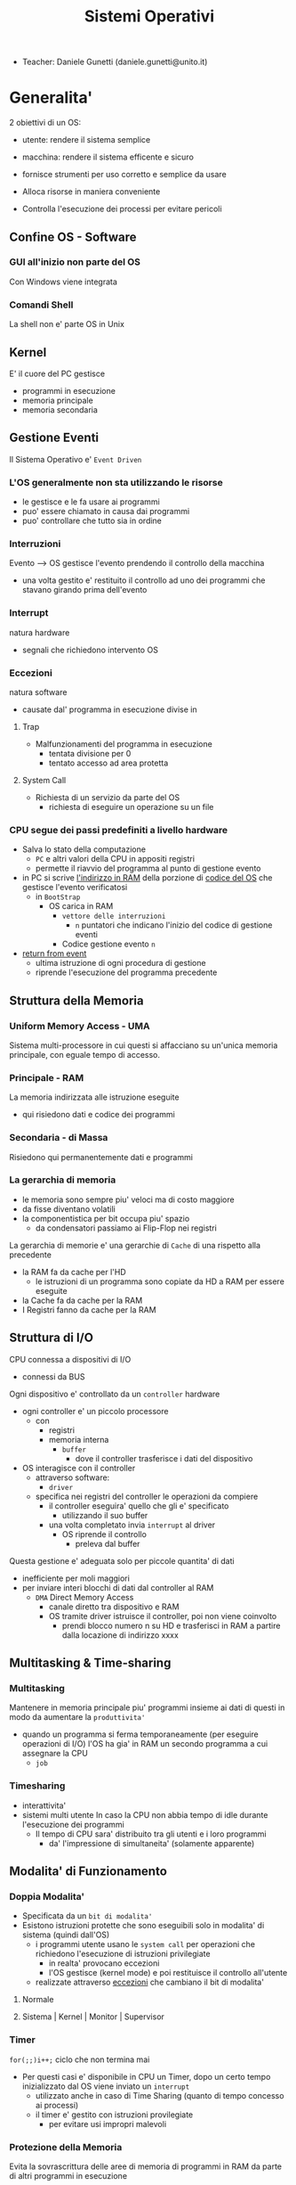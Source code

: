 :PROPERTIES:
:ID:       5c91241d-3da3-47e6-b27a-9afe7e0b4ff0
:ROAM_ALIASES: SO
:END:
#+TITLE: Sistemi Operativi
#+STARTUP: latexpreview
#+filetags: university
- Teacher:  Daniele Gunetti (daniele.gunetti@unito.it)

* Generalita'
2 obiettivi di un OS:
- utente: rendere il sistema semplice
- macchina: rendere il sistema efficente e sicuro

- fornisce strumenti per uso corretto e semplice da usare
- Alloca risorse in maniera conveniente
- Controlla l'esecuzione dei processi per evitare pericoli

** Confine OS - Software

*** GUI all'inizio non parte del OS
Con Windows viene integrata

*** Comandi Shell
La shell non e' parte OS in Unix

** Kernel
E' il cuore del PC
gestisce
- programmi in esecuzione
- memoria principale
- memoria secondaria

** Gestione Eventi
Il Sistema Operativo e' =Event Driven=
*** L'OS generalmente non sta utilizzando le risorse
- le gestisce e le fa usare ai programmi
- puo' essere chiamato in causa dai programmi
- puo' controllare che tutto sia in ordine
*** Interruzioni
Evento --> OS gestisce l'evento prendendo il controllo della macchina
- una volta gestito e' restituito il controllo ad uno dei programmi che stavano girando prima dell'evento
*** Interrupt
natura hardware
- segnali che richiedono intervento OS
*** Eccezioni
natura software
- causate dal' programma in esecuzione
  divise in
**** Trap
- Malfunzionamenti del programma in esecuzione
  - tentata divisione per 0
  - tentato accesso ad area protetta
**** System Call
- Richiesta di un servizio da parte del OS
  + richiesta di eseguire un operazione su un file
*** CPU segue dei passi predefiniti a livello hardware
- Salva lo stato della computazione
  + =PC= e altri valori della CPU in appositi registri
  + permette il riavvio del programma al punto di gestione evento
- in PC si scrive _l'indirizzo in RAM_ della porzione di _codice del OS_ che gestisce l'evento verificatosi
  + in =BootStrap=
    - OS carica in RAM
      + =vettore delle interruzioni=
        - ~n~ puntatori che indicano l'inizio del codice di gestione eventi

      + Codice gestione evento ~n~
- _return from event_
  + ultima istruzione di ogni procedura di gestione
  + riprende l'esecuzione del programma precedente
** Struttura della Memoria
*** Uniform Memory Access - UMA
Sistema multi-processore in cui questi si affacciano su un'unica memoria principale, con eguale tempo di accesso.
*** Principale - RAM
La memoria indirizzata alle istruzione eseguite
- qui risiedono dati e codice dei programmi
*** Secondaria - di Massa
Risiedono qui permanentemente dati e programmi
*** La gerarchia di memoria
- le memoria sono sempre piu' veloci ma di costo maggiore
- da fisse diventano volatili
- la componentistica per bit occupa piu' spazio
  + da condensatori passiamo ai Flip-Flop nei registri

La gerarchia di memorie e' una gerarchie di =Cache= di una rispetto alla precedente
- la RAM fa da cache per l'HD
  + le istruzioni di un programma sono copiate da HD a RAM per essere eseguite
- la Cache fa da cache per la RAM
- I Registri fanno da cache per la RAM
** Struttura di I/O
CPU connessa a dispositivi di I/O
- connessi da BUS
Ogni dispositivo e' controllato da un =controller= hardware
- ogni controller e' un piccolo processore
  + con
    - registri
    - memoria interna
      + =buffer=
        - dove il controller trasferisce i dati del dispositivo
- OS interagisce con il controller
  + attraverso software:
    - =driver=
  + specifica nei registri del controller le operazioni da compiere
    - il controller eseguira' quello che gli e' specificato
      - utilizzando il suo buffer
    - una volta completato invia ~interrupt~ al driver
      + OS riprende il controllo
        - preleva dal buffer

Questa gestione e' adeguata solo per piccole quantita' di dati
- inefficiente per moli maggiori
- per inviare interi blocchi di dati dal controller al RAM
  + =DMA= Direct Memory Access
    - canale diretto tra dispositivo e RAM
    - OS tramite driver istruisce il controller, poi non viene coinvolto
      + prendi blocco numero n su HD e trasferisci in RAM a partire dalla locazione di indirizzo xxxx
** Multitasking & Time-sharing
*** Multitasking
Mantenere in memoria principale piu' programmi insieme ai dati di questi in modo da aumentare la ~produttivita'~
- quando un programma si ferma temporaneamente (per eseguire operazioni di I/O) l'OS ha gia' in RAM un secondo programma a cui assegnare la CPU
  + =job=

*** Timesharing
- interattivita'
- sistemi multi utente
  In caso la CPU non abbia tempo di idle durante l'esecuzione dei programmi
  - Il tempo di CPU sara' distribuito tra gli utenti e i loro programmi
    - da' l'impressione di simultaneita' (solamente apparente)
** Modalita' di Funzionamento
*** Doppia Modalita'
- Specificata da un =bit di modalita'=
- Esistono istruzioni protette che sono eseguibili solo in modalita' di sistema (quindi dall'OS)
  - i programmi utente usano le =system call= per operazioni che richiedono l'esecuzione di istruzioni privilegiate
    - in realta' provocano eccezioni
    - l'OS gestisce (kernel mode) e poi restituisce il controllo all'utente
  - realizzate attraverso _eccezioni_ che cambiano il bit di modalita'

**** Normale
**** Sistema | Kernel | Monitor | Supervisor
*** Timer
~for(;;)i++;~  ciclo che non termina mai
- Per questi casi e' disponibile in CPU un Timer, dopo un certo tempo inizializzato dal OS viene inviato un =interrupt=
  - utilizzato anche in caso di Time Sharing (quanto di tempo concesso ai processi)
  - il timer e' gestito con istruzioni provilegiate
    - per evitare usi impropri malevoli
*** Protezione della Memoria
Evita la sovrascrittura delle aree di memoria di programmi in RAM da parte di altri programmi in esecuzione
- Soprattutto le aree dedicate all'OS
- Due registri in CPU
  - base
  - limite
    Ogni indirizzo generato dal programma in esecuzione viene confrontato con i valori contenuti nei registri
    - se non contenuto viene generata una =Trap=

** Strutture dei Sistemi Operativi
Livelli di complessita' e di accesso
- alcuni sono invisibili agli utenti
*** interfaccia col sistema operativo
non fa parte del kernel, ma e' fornito insieme all'OS
- interpreti di comandi | shell Unix
  - comandi == eseguibili
- GUI - interfaccia grafica
  - prima diffusione commerciale - ~1984~ Macintosh

*** programmi/servizi di sistema
non fanno parte del kernel, ma forniti insieme all'OS
rendono piu' semplice l'uso del sistema
- editor
- compilatori
- assemblatori
- debugger
- interpreti
- IDE
- browser
- gestori di email

*** chiamate di sistema
processo == programma in "esecuzione"
- un processo deve compiere una operazione privilegiata
  + System Call
- le system call sono la vera interfaccia tra processi e OS
  + procedure inserite in programmi scritti in linguaggi di alto livello
  + sembrano normali subroutine ma l'esecuzione e' portata avanti direttamente dal'OS
- esempi:
  + open() ~restituisce file descriptor~
  + write()
  + close()
  + fork()
- API
  + Application Programming Interface
  + strato intermedio tra applicazioni e system call
    - semplificano l'uso e la portabilita'
  + Api Windows / Api POSIX
  + esempi:
    - fopen() ~restituisce file pointer~
    - fprintf()
    - fclose()

*** gestione dei processi/memoria primaria/memoria secondaria
- =Processi concorrenti=
  + Competono per
    1. CPU
    2. spazio in memoria
    3. dispositivi INPUT/OUTPUT
- Gestione dei processi
  - Creazione | fork()
  - Sospensione e Riavvio
  - Sincronizzazione
  - Comunicazione
- Gestione Memoria Primaria
  - un programma in esecuzione e' caricato in memoria primaria (vedi Memoria Virtuale)
  - Time-Sharing
    - tenere traccia delle aree di RAM utilizzate e da che processo
    - distribuzione della RAM tra i processi
    - gestione dinamica della RAM
- Gestione Memoria Secondaria | File System
  - informazioni del sistema contenute in un =file=
  - file organizzati in una struttura gerarchica
    - =File System=
  - strumenti del OS
    - creazione
    - cancellazione
    - gestione file e directory
    - memorizzazione efficiente

*** protezione e sicurezza
Ogni processo deve essere protetto dalle attivita' improprie degli altri processi
- non deve essere possibile impadronirsi di una risorsa in modo esclusivo
- non devono essere accessibili aree di memoria assegnate ad altri processi

Nessun utente puo' accedere a file di altri utenti

=Macchine Virtuali=
- ogni utente usa la VM indipendentemente dell'hardware
- l'utente ha l'illusione di avere una CPU, un File System
  - nella realta' le risorse sono condivise

** Problemi

1) tener traccia di tutti i programmi attivi nel sistema
   - stanno usando la CPU
   - richiedono l'uso della CPU
     - =processi= =thread=
2) CPU libera: a quale programma in RAM assegnare la CPU
3) interazione tra programmi senza danneggiarsi
   * evitare stallo =deadlock=
   * problemi di =sincronizzazione=
4) gestione della RAM
   * traccia delle aree di memoria occupate e da che programma
     * =memoria centrale=
     * =memoria virtuale=
5) gestione del File System
   * memoria di massa
     - gestire in modo efficiente e
   * fornire un'interfaccia
   * implementare il file system

** NB
- Single/Multi-Core
  + '90 CPU == singolo
    - un unico programma poteva utilizzare piu' CPU
    - sistema multiprocessore
      + tutti i processori condividono un'unica memoria principale
      + UMA
  + 2000
    - l'aumento delle prestazioni rallenta sensibilmente
    - processori costituiti da 2 processori affiancati sullo stesso _Die_
      + 2 Core
      + Processore Dual-Core
    - piccoli sistemi UMA
      + tutti i core possono indirizzare la stessa memoria principale
      + si condivide anche un livello di cache (L3) solitamente
- Non esiste una grande differenza tra OS per single-core o multi-core
  + in questo corso si presume che esiste un'unica unita' di calcolo
- OS di Rete e OS distribuiti

* Gestione Processi
Componente del OS: =CPU Scheduler=
- Sceglie processi in coda di ready
- si attiva ogni 50/100 secondi
  - crea ~overhead~

** Processi
Unita' di lavoro del OS
- il primo ruolo del OS e' amministrare i processi
  - creazione
  - cancellazione
  - scheduling dei processi
  - sincronizzazione e comunicazione

    Un processo non e' solamente un programma in esecuzione
    - Struttura in Memoria =immagine del processo=
      - Codice
      - dati
      - stack
      - heap
    Un programma puo' definire piu' processi
    - un programma puo' contenere codice per generare piu' processi
    - piu' processi possono condividere lo stesso codice
    Fondamentalmente:
    - processo: entita' =attiva=
    - programma: entita' =statica=
    Un processo nasce sempre a partire da un'altro processo attraverso una opportuna =System Call=
    - tranne il primo: all'accensione #systemd#


*** =Stati= di un processo
L'OS sposta il processo tra vari stati attraverso cui esso evolve
- ~New~
  - Va assegnato ~Process Control Block~ e ~spazio in memoria~ necessario per il codice e i dati
  - questo e' gestito con interrupt, l'OS deve controllare subito perche' non conosce la natura dell'interrupt e non puo' lasciare finire un processo in Running
- ~Ready~ (to run)
  - Scheduler Dispatch - componente del OS che sceglie e lancia il processo
  - Ci sono livelli di priorita' per i processi
    - un processo a bassa priorita' potrebbe rimanere in attesa del suo turno per sempre
- ~Running~
  - L'OS gira nel tempo tra un processo e l'altro, altrimenti sta in attesa (sleeps)
  - Se piu' processi: dopo un determinato tempo l'OS prende il controllo inviando un =interrupt=
    - il tempo di esecuzione puo' essere interrotto da interrupt ma verra' poi restituito subito dopo al processo in questione
- ~Waiting~
  - Il processo puo' aver richiesto una operazione di I/O (con una System Call)
    - queste operazioni sono sotto il controllo del OS, quindi sara' questo a interrompere il Waiting una volta completate
- ~Terminated~
  - Il processo termina
  - L'OS riprende il controllo per ripulire la memoria dall'area occupata dal processo ora terminato
**** =diagramma= di transizione degli stati di un processo
- Rimuovere l'arco interrupt
  - da' il diagramma di un OS multitasking ma non time-sharing

*** Process Control Block - =PCB=
- Process ID
- Stato
- Contenuto dei registri della CPU una volta sospeso il processo
- Indirizzi RAM aree dati e codice
- File in uso
- Informazioni Scheduling

E' il PCB del processo che viene inserito in coda di ready dopo che l'OS ha recuperato il codice e caricato in RAM

#+NAME: Crezione di un processo in Unix
#+BEGIN_SRC C
int main(){ //NB: ad un programma possono corrispondere piu' di un processo
    pid_t pid, childpid;
    pid = fork(); //genera un nuovo processo copiando codice e dati del padre,
                  //nel PID indica gli indirizzi che lo riguardano
                  //nella cella di memoria del PID padre scrive il PID del figlio
                  //nella cella di memoria del PID figlio scrive 0
    printf("questa la stampano padre e figlio"); //sia padre che figlio riprendono dopo il fork
    if(pid == 0){
        printf("processo figlio");
        execlp("/bin/ls", "ls", NULL); //specifica il codice da eseguire, NB non ritorna
    }
    else{ //eseguito dal padre in quanto in pid contiene un numero maggiore di 0
        printf("sono il padre, aspetto il figlio");
        childpid = wait(NULL); //Waiting Queue, i due processi si sincronizzano
                               //a processo figlio terminato viene scritto il PID figlio
                               //a questo punto il padre viene reintrodotto nella Ready Queue
        printf("il processo figlio e' terminato");
        exit(0);
    }
} //System Call: fork(), execlp(), wait(), exit()
#+END_SRC
Il codice e' copiato solo concettualmente, le aree dati sono realmente duplicate
- System Calls utili
  - getpid()
    - restituisce il process Id del processo chiamante
  - getppid()
    - restituisce il process Id del parent del processo chiamante

*** Operazioni su processi
**** Creazione
- ogni OS possiede almeno una ~System Call~ di creazione
  - tutti i processi nascono da altri processi ~con l'eccezione~ di quello all'accensione del Sistema
- nel sistema si forma un =albero di processi=
  - Il Creatore e' detto Padre - =parent=
  - Il Creato e' detto Figlio  - =child=

    Nel Creare un albero l'OS riferisce i processi con un ~PID~ (Process ID) ovvero un identificatore
    - Comando:
      - ps - process status

#+SOURCE-START
***** Scelte ingenieristiche
Moderni OS implementato tutte queste combinazioni nelle loro System Call
****** Avvio
******* Processo padre continua concorrentemente al figlio - ready queue
******* Processo padre di ferma attendendo l'esecuzione del figlio - waiting queue
****** Esecuzione
******* Fornire al figlio copia del codice padre
******* Nuovo programma al figlio
**** Uccisione
- kill / TerminateProcess(Win)
  - secondo PID
  - puo' avvenire se =TRAP=
  - se il processo utilizza troppe risorse
  - se il processo padre muore (non in Windows o Unix)

*** Comunicazione tra processi

**** indipendenti
Non si influenzano l'uno con l'altro

**** cooperanti
si influenzano l'un l'altro
- si scambiano informazioni
- portano avanti una elaborazione suddivisa tra i processi
Per permettere cio' l'OS deve mettere a disposizione meccanismi appositi

***** Inter-Process Communication =IPC=
L'OS mette a disposizione System Call volte all'implementazione di:
- memoria condivisa
  - sovrascritto il divieto della memoria dell'altro processo
  - Scelte  implementative
    - dimensione variabile?
    - che processi hanno diritto di uso?
    - un processo

- scambio di messaggi
  - coda di messaggi
    - gestita dal OS
      - Scelte implementative
        - coda usata da piu' di due processi?
        - limite alla dimensione della coda?
        - ricevente se non ci sono messaggi? sospensione?
        - trasmittente se la coda e' piena?  sospensione?
    Esempi di System Call
    - msgget()
    - send(message, line, PID)
    - receive(message, line, PID)

****** Pipe

****** Client-server

******* Socket

******* Remote Procedure Call =RPC=

****** Produttore - Consumatore
processo =produttore=, produce informazioni utilizzate da un processo =consumatore=
- informazioni poste in un =buffer=

  =produttore=  - Compilatore  ~ produce codice oggetto
  =consumatore= - Assemblatore ~ consuma codice oggetto

#+BEGIN_SRC C
#define SIZE 10
typedef struct {...} item;
item buffer [SIZE];
int in = 0, out = 0;
#+END_SRC
in: prossimo item libero
out: primo item pieno
buffer vuoto: in=out
buffer pieno: in+1 mod SIZE = out --il buffer e' utilizzato in modo circolare
NB: Il buffer pieno usera' ~SIZE-1 posizioni~
#+NAME: Consumatore
#+BEGIN_SRC C
item nextp;
repeat
while (in == out) // empty buffer
    do no_op;
nextp = buffer[out];
out = out+1 mod SIZE;
<consuma l'item in nextp>
until false;
#+END_SRC

#+NAME: Produttore
#+BEGIN_SRC C
item nextp;
repeat
<produci nuovo item in nextp>
while(in+1 mod SIZE == out) // full buffer
    do no_op;
buffer[in] = nextp;
in = in+1 mod SIZE;
until false;
#+END_SRC

** Thread
_syscall_: UNIX: clone(); Windows: CreateThread()

Se due processi (con spazi di indirizzamendo separati) devono lavorare sugli stessi dati sará necessario:
- area di memoria condivisa
- utilizzo di messaggi per lo scambio dei dati
- dati in un file acceduto a turno
  + comunque passaggio attraverso memoria secondaria piú lenta

Inoltre al context switch é introdotto un overhead
- disattivazione aree codice e dati dell'uscente
- attivazione aree codice e dati dell'entrante
Cache CPU
- contengono dati dell'uscente
- entrante genererá subito molti miss di cache

Per questo nascono i thread
- =peer thread=
  + "processi" che condividono lo spazio di indirizzamento
    - codice e dati
Un processo semplice =HWP= é contraddistindo da un unico thread di computazione

*** Peer Thread
Un processo Multi-Thread o Multi-Threaded é composto da piú thread di computazione detti =peer thread=
- un processo di questo tipo é anche detto =task=
- ad ogni =peer thread=
  + corrisponde un suo thread computazionale
    - registri CPU
    - stack privato
    - Program Counter
  + informazioni condivise, _spazio di indirizzamento_
    + codice
    + dati
      - unica copia delle strutture dati del codice
    + file

*** Context Switch
Avviene normalmente in modo che ciascun thread possa eseguire
- vengono cambiate solo
  + PC
  + Registri CPU
  + Stack
- Molto piú veloce
  + non vanno attivate diverse Page-Table
  + miss cache minori
    - i dati utilizzati dai peer thread é probabile siano gli stessi

*** Scheduling Thread

**** livello User

**** livello Kernel
OS mantiene strutture dati per gestire sia i normali processi che tutti i peer thread  di un task
Quando un thread si blocca volontariamente o meno, il OS assegna la CPU:
- a un altro peer-thread dello stesso task
- a uno dei peer-thread di un altro task
- ad un altro processo

*** Vantaggi
- efficienza (Solaris)
  + un LWP richiede 30 volte meno tempo per essere creato rispetto un HWP
  + context switch 5 volte piú veloce
- condivisione di dati e risorse
- architettura multi-core
  + ancora emeglio architetture multi-threaded

*** Architetture Multi-Core
Molto adatte a gestire multiplici thread
- con due core
  + core1 puó gestire solo peer-thread di un task
  + core2 puó gestire solo peer-thread di un altro task
I context switch saranno solamente tra peer-thread con massima efficienza
I core sono sempre in costante tentativo di bilanciamento in un sistema reale
- dipendentemente da
  + numero di core
  + numero di task
    - numero di peer-thread
  + numero di processi

**** CPU/CORE Multithreaded
Attraverso una pipe-line é possibile eseguire fino a 4 o 5 istruzione del programma in esecuzione =multiple issue=
- Pipeline
  + IF
  + ID
  + EX
  + MEM
  + WB
- Architettura Superscalare
  + ogni core deve essere dotati di piú ALU e Unitá Floating Point

Questo non é sempre possibile
- le istruzioni devono essere indipendenti tra di loro
  + non devono avere bisogno del risultato di un'istruzione precedente
Invece le istruzioni di due peer-thread distinti saranno probabilmente indipendenti
- esecuzione in parallelo di istruzioni appartenenti a thread diversi
  + =Simultaneous Multi-Threading=
    - aumento di produttivitá della CPU

** Scheduling
Presupponendo un sistema Single-core
L'OS fa credere ai processi di avere tutta la CPU per loro
- Process Switch/Context Switch
  - L'=unico= PC viene aggiornato con i valori relativi al processo Running

    NB: Diagramma di Gantt

*** Context Switch
Passaggio da un processo in esecuzione all'altro
=Commutazione= della CPU tra i processi
- OS prende il controllo CPU ~ questo e' tecnicamente pure un Context Switch
- Salva lo stato della computazione del processo uscente in [[PCB]]
- Scrive in PC e nei registri CPU i valori PCB del processo entrante

  Questa operazione richiede tempo: ~overhead~ di sistema (sovraccarico)

*** Code di Scheduling
OS gestisce varie code di processi
- una lista di =PCB=
  - mantenuta in una delle aree di memoria riservate al OS

- Coda di Ready ~ Ready Queue ~ =RQ=
  - coicide con lo stato Ready nel ~diagramma~

- n Code di Waiting
  - Code dei dispositivi ~Device Queues~
    - piu' processi possono essere in coda per l'accesso ad un dispositivo
    - ogni dispositivo ne ha una
  - Code di Eventi       ~Waiting Queues~

**** Diagramma di accodamento
riformulazioe del diagramma di transizione prendendo in considerazione le code

*** Implementazione
Tecniche per massimizzare la produttivita' della CPU
- [[Multitasking]]
- [[Time Sharing]]
  Per cio' devono essere definite delle regole dal progettista

  I processi vivono fasi di ~CPU-burst~ e ~I/O-burst~
  I processi possono essere
  - CPU-bound
    - un compilatore x es
  - I/O-bound
    - un browser
    - un editor

**** Scheduler
anche Short Term Scheduler
decide quale processo in coda di ready sara' eseguito quando:
1. il processo in esecuzione passa volontariamente in stato di waiting
2. il processo in esecuzione termina
3. il processo in esecuzione viene ~obbligato~ a passare allo stato di ready
   - questo con un timer hardware - =vettore delle interruzioni=
4. un processo \(P_x\) entra in coda di ready arrivando da un coda di wait oppure e' stato appena lanciato
   1) l'OS interviene per gestire il =PCB= di \(P_x\) spostandolo in coda di ready
   2) se \(P_x\) e' piu' importante del processo in esecuzione

per 1. 2. e' sufficiente un OS multitasking

**** Dispatcher
- implementa il [[Context Switch]]
- passa in user mode
- ripristina il PC della CPU alla corretta locazione

Tempo impiegato per queste operazioni detto =Dispatch Latency=

**** senza diritto di prelazione
=non-preempive scheduling=
Casi 1. e 2.
- I processi non posso interrompere l'esecuzione di altri processi

Implementazione piu' snella utilizzata per OS specifici

**** con diritto di prelazione
=preemptive scheduling=
Casi 1. 2. 3. e 4.
- I processi non possono eseguire a tempo indeterminato
- I processi possono avere priorita' diverse

Implementazione utilizzata per OS general purpuse

Se una =System Call= chiamata dal processore in esecuzione viene ~interrotta dal vettore di interrupt~?
- la prima istruzione della System Call puo' essere un'istruzione che
  - ~disattiva gli interrupt~
- ultima istruzione
  - ~riabilitazione degli interrupt~

***** Criteri
Obiettivi:
- massimizzare =uso CPU=
- massimizzare il =Throughput=
  - ovvero la produttivita'
- minimizzare il =tempo di risposta=
  - importante per i processi interattivi
- minimizzare il =Turnaround time=
  + tempo medio di completamento di un processo
    + da quando entra per la prima volta in coda di ready fino a quando non termina l'esecuzione in stato running
      - per semplificare non si considera la creazione e la terminazione del processo
- minimizzare il =Waiting time=
  + somma del tempo passato dal processo in ~coda di Ready~

~Turnaround Time~ = WaitingT + RunningT

***** Algoritmi
Considerando in questo corso processi con un =unico burst di CPU= e =nessun burst di I/O=

Un Algoritmo tanto é migliore quanto le sue prestazioni di avvicinano da =SJF= allontanandosi da =FCFS=

- Starvation #def#
  - il processo non viene mai scelto in quanto mai di prioritá
    + Aging
      - il processo aumenta di prioritá con il tempo passato in RQ

****** First Come, First Served
=FCFS=
- Normale coda FIFO
  * PCB inserito in fondo alla coda
  * CPU libera assegnata al primo PCB alla testa
  * Non-preemptive - non adatto a sistemi real-time
  * Tempo di attesa elevato
    - non implementa time-sharing
  * Effetto convoglio ~ accodamento job piu' corti

- Osservazioni
  * sfavorisce i processi brevi
  * non implementa sistemi time-sharing
  * Peggiore degli Algoritmi ragionevoli

****** Shortest Job First
=SJF= ~ Shortest Next CPU Burst
- Esamina la durata del prossimo burst di CPU dei processi in RQ
- assegna la CPU al processo con burst minimo
- Puó essere ~preemptive~ o ~non-preemptive~
  1) Preemptive - =Shortest Remaining Time First= =SRTF=
     + se in RQ é presente un processo il cui ~CPU-burst é minore del tempo di esecuzione rimanente~ al processo Running, ha la priorita' il nuovo processo e viene interrotto quello in stato Running
       + Ipotesi solamente teorica

- É dimostrabile che SJF é ~ottimale~
  + spostando un processo breve prima di uno lungo
    - si migliora l'attesa del processo breve piú di quanto di peggiori l'attesa del processo lungo
      - quindi diminuisce anche il Turnaroud-time medio

- ~MA~
  + la durata del prossimo burst di CPU non é nota
    - SJF non é implementabile

****** Priority scheduling
=PS=
calcolo della prioritá:
- interna al sistema
  + sulla base di ogni processo
- esterna al sistema
  + sulla base del utente
    Puó essere ~preemptive~ o ~non-preemptive~


***** Round Robin
=RR=
L'algoritmo di implementazione del time-sharing, la RQ e' utilizzata come una coda circolare
- ogni processo ha un ~quanto di tempo~ implementato da un timer hardware che invia un interrupt allo scadere del tempo
  + entro il suo tempo il processo non lascia la CPU se non per wait
  + alla fine del suo tempo il processo é interrotto
- il prossimo processo ad andare in esecuzione sará il primo in RQ
Con \(n\) processi in coda di ready e il quanto di tempo \(q\) ogni processo riceve \(1/n\) del tempo della CPU e nessun processo aspetta piú di \((n-1)q\) unitá di tempo

- Turnaround medio peggiore di SJF
  + ovviamente
- Tempo di risposta medio migliore di SJF


Prestazioni dipendenti da \(q\):
- \(q \to\infty\)
  + RR == FCFS
- \(q\to 0\)
  + aumenta l'illusione di ~parallelismo~
  + aumenta il numero di ~context switch~
    - e quindi l'overhead

- regola empirica per max turnaround
  + \(80\% \text{ dei CPU burst} < q\)


***** Multilevel Queue
=MQ=
Code multiple
- foreground -- RR
  * interagiscono con l'utente
- background -- FCFS
  * non interagiscono
- batch
  * la loro esecuzione puó essere differita

Si puó suddividere la RQ in piú code
- gestire ogni coda con un algoritmo ottimale
- Scelta:
  * prioritá fissa
    * possibile starvation
    * time slice
      * quanti di tempo maggiori per foreground, minori per background  e batch

****** Multilevel Feedback Queue
=MFQS=
Code multilivello con retroazione
- I processi possono essere promossi a code a piu' alta prioritá o retrocessi
- assegnamento a coda dinamico
  * i processi sono spostati dal OS per
    * adattarsi alla lunghezza del CPU burst
    * gestire ogni coda con lo scheduling adatto rispetto al comportamento mostrato

- Es
  * se il processo esaurisce il quanto assegnato dalla prima coda RR, sara' spostato alla coda RR successiva con un quanto maggiore
  * se il processo esaurisce i quanti delle code RR sará spostato in una coda FCFS

***** Multielaborazione Simmetrica
=SME=
- scheduler per ogni core
  + code condivise
    + sincronizzazione
- code private ai core ~ preferita dagli OS moderni
  - necessario un sistema di bilanciamento tra le RQ dei core
    + difficoltá dovute a cache a piú livelli
      - dati e istruzioni di un processo sono man mano indirizzati e copiati nei vari livelli di cache
      - se spostato su un'altro core le informazioni vanno recuperate in quanto contenute in cache private di un altro core
      - OS possono relegare un processo particolare ad un unico core per questo motivo

*** Esempi di Scheduling

**** Solaris
    - Scheduling a code multiple con retroazioine
      1. real time
      2. sistema
      3. interattiva
        - 60 livelli di prioritá - 50-59
      4. timesharing
        - 60 livelli di prioritá - 0-40

    Di norma i processi nascono nella classe _timesharing_
    I processi seguono prioritá formattate cosí:
    | Priority | Quantum[m/s] | New priority (exhausted quantum) | New priority (unexhausted) |
    |        0 |          200 |                                0 |                         50 |
    |      ... |          ... |                              ... |                        ... |
    |       59 |           20 |                               49 |                         59 |

    I processi possono essere promossi o meno in base al quanto che hanno sfruttato
    - maggiore é la prioritá maggiore é la probabilitá che verrá scelto per l'esecuzione al prossimo ciclo ma minore sará il quanto a lui assegnato dal OS
    Processi di sistema e real time hanno prioritá fissa, maggiore di interattiva e time sharing
    - lo scheduler calcola la prioritá globale di un processo
      + prioritá == si usa RR
      + algoritmo preemptive

**** Windows
    Prioritá con retroazione e prelazione
    - 32 livelli
      + real time - 16-31
      + altri - 1-15

    Lo scheduler sceglie il processo a prioritá piú alta
    - se il processo va in wait
      + viene alzata la sua prioritá
        - dipendentemente dalla tipologia del wait
          + se é atteso un dato dal disco l'aumento é minore
    - in caso di prioritá uguale é utilizzato il RR
      + se il quanto viene esaurito la sua prioritá é abbassata
        - limite 1
    Favorisce i processi che interagiscono con mouse e tastiera
    Inoltre distingue tra background e foreground
    - il processo foreground ottiene 3 volte l'aumento del quanto di tempo che gli altri processi

**** Linux
    Completly Fair Scheduler =CFS=
    Cerca di distribuire a tutti i processi equamente il tempo di CPU

    Ad ogni context switch lo scheduler calcola il quanto tempo che spetta ad un processo P in modo che tutti i processi abbiano avuto la stessa quantitá di tempo di CPU
    - P.vruntime = P.expected_run_time - P.due_cputime
      - CPU data al processo con P.vruntime piú basso
        - CPU-use minore
    - i processi ready-to-run sono nodi di un albero di ricerca bilanciato: =red-black tree= o R-B tree
      + permette operazioni molto efficienti
        - O(logx)
      + i nodi sono inseriti con la chiave del P.vruntime
        - il nodo piú a sinistra sará quello scelto dallo scheduler

** Sincronizzazione
    I processi possono cooperare, perció dovranno condividere dei dati
    - é necessario evitare la creazione di ~dati inconsistenti~

    Devono sincronizzarsi
    ~Problema~
    - mentre P1 elabora dati che verranno usati da P2 viene rimosso dall'esecuzione
      + P2 non dovrá lavorare sui dati incompleti lasciati da P1

    - esempio
      + produttore - consumatore
        - utilizzata variabile condivisa buffer/counter (buffer circolare)
          - se produttore esegue counter++ 'mentre' consumatore esegue counter--

            + questo puó verificarsi perché quella eseguita non é una operazione ~atomica~, non utilizzano una sola istruzione ISA a livello di architettura

    La sincronizzazione é un problema solamente se si effettuano scritture su memoria condivisa
    - le operazioni da sincronizzare devo concludersi completamente e non essere interrotte dallo scheduler per passare al processo sincronizzato dati consistenti
    Va sviluppato un protocollo usato dai processi che vanno ad usare variabili condivise
    Il codice sará strutturato in questo modo:
                    =entry section=
      - richiesta di entrare nella sezione critica
                    =sezione critica=
                     =exit section=
      - segnalazione di uscita dalla sezione critica

    Una soluzione al problema avrá queste proprietá
    - =Mutua Esclusivitá=
      + mai ci saranno conflitti di accesso
    - =Progresso=
      + se la sezione critica non sta venendo eseguita allora un processo in futura ne avrá accesso
      + questo garantisce l'assenza di =deadlock=
    - =Attesa Limitata=
      - qualsiasi processo che richiede di accedere alla sua sezione critica non soffrirá di =starvation=
      - evitare attese infinite

    Una soluzione corretta deve permettere ai processi di computare indipendentemente dalla loro velocitá
    - non deve dipendere dallo scheduling del sistema

*** Sezione Critica
Zona del codice di manipolazione delle variabili condivise, non deve ~intrecciarsi~ con altre sezioni critiche
- se un processo \(P_i\) sta eseguendo una sua sezione critica allora altri processi \(P_j\) non possono eseguire la propria
- L'esecuzione della sezione critica di un \(P_i\) é mutualmente esclusiva con l'esecuzione delle sezioni critiche di altri \(P_j\)
  - anche se interrotto dalla scheduler nessun altro processo manipolante

**** Nel Sistema Operativo
- accesso contemporaneo alla tabella dei file aperti
- uso contemporaneo della fork
  + devono avere diversi PID
In un sistema operativo il problema é risolto con una scelta
- =kernel con diritto di prelazione=
  - un processo in kernel-mode puó essere interrotto da un altro processo
  - migliore per un sistema per applicazioni real-time
    + minore tempo di risposta
- =kernel senza diritto di prelazione=
  - in kernel-mode un processo non puó essere interrotto
    - inaccettabile in sistemi real-time
  - implementazione semplice: _disattivazione degli interrupt_
  - un solo processo alla volta puó accedere alle strutture dati dei kernel
    - accesso in modo esclusivo al codice della System Call

Soluzione:
- istruzioni macchina particolari
  + TestAndSet(v)
#+begin_src C
boolean TestAndSet(boolean *lockvar){
    boolean tempvar = *lockvar;
    *lockvar = true;
    return tempvar;
}
#+end_src
Poi usata cosí
#+begin_src C
boolean lock = false; // shared var
do{
    while(TestAndSet(&lock)); // while senza corpo
    //sezione critica            qui la variabile di lock == true
    lock = false;             // quando l'altro processo eseguirá il ciclo passerá il test
} while(true);
#+end_src
- In questo modo se un altro processo che testa lock resterá nel while in quanto _while(&lock) == while(true)_
- l'_Attesa Limitata_ non é garantita
  - un processo potrebbe uscire dalla sezione critica e rientrarci nello stesso quanto di tempo
  - un meccanismo di aging non serva in quanto i processi entrano in esecuzione solamente che non riescono ad eseguire
  - puó essere implementata con una versione piú complessa
- _Busy Waiting_:
  + il processo che tenta di accedere ad un lock fa busy-waiting
    - in quanto cicla in base ad una variabile che é modificabile solo da un altro processo
      + con un RR:
        - con \(N\) processi lo spreco di tempo di CPU sará \(N-1\) quanti di tempo
    - risolvibile con la disattivazione degli interrupt
      + perdita di controllo per un tempo arbitrario del OS
      + ci si deve fidare che il processo riabiliterá gli interrupt
- Swap(\(v1\),\(v2\))

Queste sono istruzioni macchina e quindi _atomiche_, non saranno mai interrotte a metá da un context switch
I passi sono:
- il processo tenta di accedere al lock
- esegue la sezione critica
- restituisce il lock

~NB~ La mutua esclusione in sistemi multi-core é piú complessa

***** Semafori
Dijkstra - 1965
Semaforo \(S\): variabile strutturata operabile tramite operazioni atomiche:
- wait(S) ALIAS: P, down
#+begin_src C
while S <= 0 do no-op;
S = S-1;
#+end_src
- signal(S) ALIAS: V, up
#+begin_src C
S = S+1;
#+end_src

\(S\) é detta variabile semaforica, come se fosse un oggetto condiviso da tutti i processi per la sincronizzazione

La variabile la chiameremo _mutex_ (mutual exclusion)
#+begin_src C
P {
    do{
        wait(mutex);
        // sezione critica
        signal(mutex);
    } while(true);
}
#+end_src

=sync=
#+begin_src C
sync = 0;
P1{
    S1;
    signal(sync);
}
P2{
    wait(sync);
    S2;
}
#+end_src

Questo tipo di semafori soffre ancora di busywaiting, sono chiamati _spinlock_
Soluzione implementata utilizzando System Call
- lista di semafori memorizzata nelle aree dati del kernel
- System Call
  + ~sleep()~ ALIAS: block()
    - toglie il processo dall'esecuzione
      + non viene inserito nella Ready Queue
  + ~wakeup()~
    - rimette il processo in Ready Queue
- implementazione
#+begin_src C
typedef struct{
    int valore; // se > 0 indica sezione critica libera
    struct process *waiting_list;
}semaforo;

wait(semaforo *S){
    S->valore--;
    if S->valore < 0 {
            // aggiunto processo a S in waiting_list
            sleep(); // il processo si é addormentato sul semaforo
    }
}

signal(semaforo *S) {
    S->valore++
    if S -> valore <= 0 {
            // togli un processo P da S -> waiting_list
            wakeup(P); // risvegliato P, va in Ready Queue
    }
}
#+end_src

- NB
  - wait e signal sono _esse stesse sezioni critiche_ perché usano le stesse aree dati
    - risolvibile con una interruzione di interrupt o con busywaiting perché queste sono System Call e molto brevi
      + interruzione degli interrupt in multiprocessori non ovvio: sono disattivati solo su un particolare core

  - \(|mutex|\) = numero di processi addormentati
    - una S < 0 indica (in valore assoluto) il numero di processi addormentati su quel semaforo
      + se mutex = 1 allora \(P_1\) entra e \(mutex = 0\), context switch
      + un \(P_2\) testa mutex, \(mutex = -1\), \(P_2\) si addormenta

  - Utilizzabile un valore di semafori > 1 allora una risorsa é utilizzabile da piu' P contemporaneamente

I semafori se utilizzati non correttamente possono provocare _deadlock_ e _starvation_

**** Esempi
Problemi di sincronizzazione risolti utilizzando semafori

***** Produttori e Consumatori
- buffer circolare[SIZE]
 + memoria condivisa da tutti i produttori e tutti i consumatori
- semafori
  + full
  + empty
  + mutex
- in
- out

#+name: Produttore
#+begin_src C
while(true){
    produciItemInNextp();
    wait(empty);
    wait(mutex);
        buffer[in] = nextp;
        in = in++ mod SIZE;
    signal(mutex);
    signal(full);
}
#+end_src
#+name: Consumatore
#+begin_src C
while(true){
    wait(full);
    wait(mutex); // in caso di piú consumatori e piú item nel buffer
        nextc = buffer[out];
        out = out++ mod SIZE;
    signal(mutex);
    signal(empty);
    consumaItemInNextc();
}
#+end_src
***** Lettori e Scrittori
Condivisione di un file tra molti processi
- alcuni processi richiedono la sola lettura
  + possono essere paralleli
- alcuni richiedono la scrittura
  + richiede la mutua esclusione di tutti i processi
****** Readers First
Variabili:
- condivise
  + semaforo mutex = 1
  + semaforo scrivi = 1
  + int numlettori = 0
#+name: scrittore
#+begin_src C
wait(scrivi);
scriviFile();
signal(scrivi);

#+end_src
#+name: lettore
#+begin_src C
wait(mutex);
numlettori++;
if numlettori == 1
    wait(scrivi);
signal(mutex);
leggiFile();
wait(mutex);
numlettori--;
if numlettori == 0
    signal(scrivi);
signal(mutex);
#+end_src

E' garantita l'assenza di Deadlock e Starvation?
- no
  - uno scrittore addormentato su scrivi dovra aspettare la terminazione di tutti i lettori, se continuano ad aggiungersi lettori ci sara' un Deadlock

****** Writers First

****** Fair

***** Cinque Filosofi
- 1 tavolo circolare
  + 5 posti
  + 5 piatti
  + 5 bacchette condivise
    - 2 necessarie per mangiare
Ogni risorsa e' associata ad un semafori in un array
#+begin_src C
do{
    wait(bacchetta[i]) // context switch qui causa Deadlock
                       // Attesa Circolare
    wait(bacchetta[i+1 mod 5]);
        mangia();
    signal(bacchetta[i]);
    signal(bacchetta[i+1 mod 5]);
        pensa();
}while(true);
#+end_src

** Deadlock
Programma A aspetta informazione dal Programma B che aspetta...
Il deadlock non é affrontato dagli OS, deve essere gestito dagli utenti
- se uno dei due processi cede il passo risolviamo la deadlock ma non la =starvation=

_Modello del Sistema_
- Tipi di risorse R (per esempio cicli di CPU)
  + ognuna formata da istanze indistinguibili tra loro
- Processi P
  + hanno bisogno di alcune istanze di R
In una situazione di =attesa circolare= le risorse possono rimanere bloccate, quindi questo é un problema di tutto il sistema
L'OS potrebbe implementare delle soluzioni con adeguate rappresentazione del _grafo di assegnazione delle risorse_
- rappresentazione di ogni istante di
  - risorse assegnate ad ogni processo
  - risorse attese da ogni processo
- se si verifica un ciclo in questo grafo é chiara la situazione di deadlock e allora viene risolta
  - causa un sottoutilizzo delle risorse (poiché non evita i deadlock di per se)
- oppure si potrebbe evitare i deadlock verificando prima di concedere una risorsa che questa non porti ad una attesa circolare
  - troppo dispendioso dal punto di vista della computazione per l'OS

* Gestione Memoria

** Centrale

Bisogna decidere come spartire lo spazio di memorizzazione tra i processi attivi
- _l'immagine_ di un processo inattivo nei prossimi cicli di CPU puo' essere spostato su hard disk
- quando un processo rientra in RAM occupera' spazio prima occupato
  + Questo e' lo ~swap~
    - o avvicendamento dei processi
_Obiettivo_ massimizzare il numero di processi in Memoria Principale per aumentare la multiprogrammazione
*** Binding
Associazione degli indirizzi
- ad ogni variabile di un programma va associato un indirizzo che ne contiene il valore
- alle istruzioni di salto va associato l'indirizzo di salto in caso questo avvenga

_In fase di Compilazione_
- generato codice assoluto o _statico_
- il compilatore deve conoscere l'indirizzo della cella a partire dalla quale verra' caricato il programma per poter portare a termine il binding
- se il processo e' spostato in memoria secondaria
  + dovrá essere messo allo stesso indirizzo
  + o ricompilato ad un nuovo indirizzo

_In fase di caricamento in RAM_
- generato codice _staticamente rilocabile_
- il compilatore associa indirizzi relativi all'inizio del programma (indirizzo 0)
- indirizzi assoluti generati in fase di caricamento
- se il processo e' spostato in memoria secondaria
  + piu' efficiente in quanto é in fase di caricamento che vengono risolti i riferimenti

_In fase di esecuzione_ aka ~binding dinamico degli indirizzi~
- generato codice dinamicamente rilocabile
- il codice utilizza sempre e solo indirizzi relativi
  + questi sono risolti solo al momento dell'esecuzione dell'istruzione in particolare
- necessita un supporto hardware per non perdere efficienza
  + registro di rilocazione
    - indirizzo di partenza in cui e' caricato il programma in esecuzione
  + MMU - Memory Management Unit
    - risolve gli indirizzi relativi in assoluti
- cosi non ci sono complicazioni nel spostare un processo da un'area all'altra

**** Librerie
2 tipi:
- =Statiche=
  + Associata dal compilatore o dal loader e collegata al programma in memoria
    - anche se la subroutine non e' utilizzata viene memorizzata in memoria principale
  + Ogni programma dovra' avere una copia del codice della libreria in quanto direttamente associati
  + provoca duplicazione del codice in memoria
- =Dinamiche=
  + caricate a runtime
    - solo dopo una specifica invocazione in corso di esecuzione il Sistema Operativo interrompe e carica in RAM il necessario prima di ridare il controllo al programma
  + diversi programmi condividono la stessa porzione di codice in RAM se chiamano la stessa libreria
    - viene caricata una sola volta eliminando la duplicazione di codice
  + una nuova versione della libreria e' automaticamente caricata dal programma, non ci sara' bisogno di ricompilare i moduli per compilare la nuova libreria

*** Spazi degli indirizzi
:PROPERTIES:
:ID:       e20e286c-f8ae-48a6-9447-a94f3588f4cd
:END:
tag: [[id:fc1e0bc2-cab7-4c7b-ac38-55f3acc974da][Memorie]]

Ogni indirizzo di un programma in un sistema allocato dinamicamente sará sempre compreso tra $0$ e un $max$
- Questo spazio e' chiamato spazio degli indirizzi o _spazio di indirizzamento logico_
- Gli indirizzi sono definiti =logici= o =virtuali=
  + questi sono convertiti in indirizzi =fisici= dal *registro di rilocazione*
    - somma del registro e del registro logico a livello hardware
    - indicano una determinata cella in RAM
- Analogamente c'é uno _spazio di indirizzamento fisico_
  - da $r+0$ a $r+max$

=NB=: il numero di bit per la memorizzazione degli indirizzi logici puo' essere diverso da quello per la memorizzazione degli indirizzi fisici
- allora lo spazio degli indirizzi logici sara' piu' piccolo in quella architettura
  + un programma avra' un limite di grandezza e memorizzazione
Questo é il caso piú frequente, infatti in caso di indirizzi fisici a 64 bit, questi sono troppi in casi normali:
- sono indirizzabili $2^{40} B$ ovvero $1 TB$ con un indirizzamento di 40 bit
Solitamente vale questa relazione:
\(|RAM|_{effettiva}<|RAM|_{max}<<|PhisSpace|<|VirtSpace|\)
- Questo é possibile grazie la memoria virtuale

*** Tecniche di Gestione della memoria
**** Swapping
Salvataggio in memoria secondaria di un =immagine= del processo non in esecuzione (~swap out~) e ricaricarla successivamente (~swap in~) prima di dargli la cpu
- =area di swap=
  + area di harddisk ad uso esclusivo del OS
- l'operazione di =swap in= posiziona il processo in una diversa area di MP
  + viene aggiornato il =registro di rilocazione=
- grande ~overhead~ causato dallo spostamento su disco
  + tecnica abbandonata
    - ora sostituita dalla memoria virtuale
      + e' spostato solo una parte del programma
**** Allocazione contigua a partizioni multiple fisse
NB: tecnica utilizzata dal IBM OS/360
Memoria Principale suddivisa in 2 _partizioni_
- OS
  - stessa area del vettore delle interruzioni
- Processi Utente
  + occupata solo da un processo nei casi piu' semplici
  + =registro limite= protegge la memoria primaria riservata al OS
  + un registro di rilocazione permettera' la risoluzione del indirizzo fisico
  + Le partizioni sono di dimensione fissa
    - non necessariamente uguali
    - ogni processo puo' accedere solo alla sua porzione
      + registri di rilocazione aggiornati ad ogni context switch
      + registro limite aggiornato con la dimensione della partizione
_Limiti_
- Questa tecnica limita il grado di ~multiprogrammazione~ al numero di partizioni previste
- Inoltre si verifica ~frammentazione~
  + interna perche' nessun processo occupera' esattamente la partizione assegnata
  + esterna perche' le frammentazioni interne si sommano per uno spreco globale
**** Allocazione contigua a partizioni multiple variabile
_Partizioni_ misurate sulla grandezza dei processi
- Questo crea buchi di RAM sempre piu' piccoli e numerosi tra i processi durante l'evoluzione dell'esecuzione
  + sara' sempre piu' difficile utilizzare lo spazio in quanto troppo frammentato
_Scelta della partizione_
- First Fit
  + utilizzata prima partizione abbastanza grande
- Best Fit
  + utilizza piu' piccola partizione abbastanza grande
- Worst Fit
  + utilizza la partizione piu' grande
_Limiti_
- Frammentazione esterna aumenta con il tempo
- Frammentazione interna in quanto costa troppo tenere traccia dei buchi piccoli tra i processi e questi rimarranno nascosti
_Soluzione_
- Rilocazione dei processi in maniera contigua
  + quindi sara' necessaria una implementazione dinamicamente rilocabile
  + verso il basso o l'alto
- Compattamento
  + creazione di un unica area libera di memoria
  + la compattazione puo' richiedere molto tempo e rende il sistema inutilizzabile
**** Paginazione
- Vedi [[id:cb8e8fdf-5b13-41ef-892c-0db1de960586][IA-32]]
Area di memoria allocata da un processo suddivisa in pezzi _non contigui_
- ~Frame~ o ~Pagine Fisiche~
  + pezzi di dimensione fissa in cui e' divisa la Memoria Principale aka spazio di indirizzamento fisico (potenze di 2)
    - a differenza dalla =segmentazione=
- ~Pagine~
  + pezzi di dimensione identica ai frame in cui e' suddiviso lo spazio di indirizzamento logico

L'OS carica $x$ pagine cercando $x$ frame liberi, il cui ordine e posizione non e' importante

_Architettura di Paginazione_
- =Page-Table=
  + array con cui tiene traccia degli indici di pagine e frame
- Traduzione Indirizzi Logici
  + questo implementa la =traduzione= tra indirizzi paginati logici a indirizzi paginati fisici
    - pagina $p$ indice della tabella per ottenere il frame $f$ che lo contiene
      + nella entry $p$ si trova l'indirizzo di partenza del frame puntato
    - offset $d$ (displacement) utilizzato a partire dall'indirizzo fisico del frame $f$
      + questo e' sommato all'indirizzo puntato da $p$ nella tabella delle pagine per ricavare l'indirizzo fisico
- Elenco dei frame liberi
  + aggiornato ogni volta che e' necessario

_Indirizzi Logici_ reimplementati
- non piu' lineari
- nuova implementazione - pero' sotto alcune condizioni coincide con l'implementazione lineare
  + coppia di valori =(page, offset)=
    - numero della pagina da indirizzare
    - offset rispetto all'inizio della pagina

L'hardware =impone= alcune dimensioni
- bit indirizzo logico - $m$
- dimensione del frame - $2^{n}$
  + $n$ bit di offset
  + $m-n$ bit per indirizzare le pagine
- Spazio di Indirizzamento Logico
  + $2^{m-n}\times 2^{n}$
In questo caso l'OS deve adeguarsi al hardware cui e' posto, cosi' facendo la sequenza lineare i valori degli indirizzi fisici e' interpretata come coppia di valori
- bit piu' significativi come numero del frame
- bit meno significativi come offset $d$
Questo e' implementato in modo piu' semplice utilizzando come grandezze di indirizzamento potenze di 2
- in questo modo:
  + non sara' necessario memorizzare l'indirizzo di partenza del _frame_ ma solo il suo _numero_
  + non sara' necessario operare una somma tra indirizzo e offset ma solamente una _concatenazione_ (piu' veloce e semplice a livello hardware)

_Vantaggi_
- =Protezione= dello spazio di indirizzamento
  + Un processo puó solo indirizzare i frame contenuti nella sua tabella delle pagine
    - quei frame contengono le pagine che appartengono al processo stesso perché é l'OS a costruire la tabella
- evita =frammentazione esterna=
  + quella =interna= rimane tipicamente nell'ultima pagina di un processo
    - mediamente _mezzo frame_ é sprecato per ogni processo
- é una forma di =rilocazione dinamica=
  + ad ogni pagina corrisponde un diverso valore del registro di rilocazione
    - ogni frame indirizzato dalla pagina (indirizzo logico) é di fatto/agisce come un registro di rilocazione
      + ma in questo caso non c'é piú un controllo sulla validitá del offset
        - ovvero che l'indirizzamento non esca dai limiti del processo

_Dimensioni_
Le pagine storicamente sono aumentate di dimensioni col tempo
- > la dimensione
  + > la frammentazione interna
  + < la lunghezza della tabella delle pagine

_Svantaggi_
- page-table
  + per ogni processo attivo
- frame-table
  + frame liberi
  + frame occupati
    - da che pagina
    - da quale processo
- ad ogni context switch
  + OS
    - attiva table del processo assegnato
    - disattiva il processo uscito
- ogni accesso alla Memoria Principale passa attraverso la paginazione
  + la traduzione da indirizzi logici a fisici deve essere efficiente
    - se la tabella delle pagine é piccola puó essere contenuta in registri della CPU
      + soluzione utilizzata dal PDP-11 ma ora le dimensioni non lo permettono
        - 8 registri per la PT
        - indirizzi da 16 bit
  + essendo la tabella contenuta in MP (in una zona riservata dal OS)
    - in questo modo per ogni indirizzo logico richiesto dal processore il =numero di accessi alla MP raddoppia=

***** TLB
Una tecnica di =caching= della PT mediante memoria associativa messa a disposizione della CPU
- Memoria Associativa
  + =translation look-aside buffer= =TLB=
    - una tabella di entry
      + ogni entry ha
        - chiave - pagina
        - valore - frame
    - per ogni chiave questa é cercata in parallelo
      + questo permette una grande efficienza
    - Solo parte della PT é caricata in TLB
      + la ricerca puó fallire =miss= o meno =hit=
        - in caso di miss si va ad utilizzare la PT e fare un doppio accesso alla memoria principale
          + questa é fatta partire insieme alla ricerca in TLB, se quest'ultima ha successo viene semplicemente annullata
          + la coppia mancante viene caricata in TLB
            + se piena si sovrascrive least recently used
    - al context switch viene svuotato
  + =page-table base register= =PTBR=
    - al context switch basta modificare questo registro per attivare la PT del processo mandato in esecuzione

****** i7
Due livelli di cache di indirizzi TLB
- L1 - a sua volta divisa in due cache
  + instruction-address
    - 128 entry
  + data-address
    - 64 entry
  + costo virtualmente nullo
- L2
  + 512 entry
  + costo di 6 cicli
In caso di miss il costo sará piú di 100 cicli giá solo per la ricostruzione dell'indirizzo

***** Pagine condivise
La paginazione facilita la condivisione di codice in quanto questo non cambia durante l'esecuzione e tutti i processi possono leggerlo in maniera sicura
- la pagina condivisa puó essere usata per contenere una libreria dinamica

**** Paginazione a piu' livelli
Paginazione Gerarchica
- le page-tables possono raggiungere grandi dimensioni
  + la soluzione puó essere paginare anche le tabelle delle pagine
    - PT interna richiede una PT esterna
      + quest'ultima indica dove si trovano le pagine in cui é divisa la PT interna
      + La PT esterna richiede a sua volta di essere paginata per le grandi dimensioni nel caso reale
        - Questo perfino in architetture da 32 bit (di indirizzamento logico)
          + SPARC
            - 3 livelli
          + Motorola 68030
            - 4 livelli
        - Uno schema a 4 livelli non basta per architetture a 64 bit
          + UltraSPARC
            - sarebbero richiesti 7 livelli
              + overhead altissimo in caso di miss nel =TLB=
                - in quanto si dovrebbe seguire la catena delle tabelle delle pagine per ricostruire l'indirizzo fisico

***** Tabella delle Pagine Invertita =IPT=
Adottata in alcune architetture a 64 bit
- 1 tabella per tutto il sistema
  + indice di ogni entry corrisponde al numero di un frame nella memoria principale
    - il corrispettivo di una normale PT
  + Ogni entry é una coppia
    - ~<process-id, page-number>~
  + Ogni indirizzo logico generato dalla CPU é una tripla
    - ~<process-id, page-number, offset>~
  + Per generare l'indirizzo fisico
    - si =ricerca= nella IPT ~<PID, page-number>~
      + questo in linea di principio impone un enorme overhead
        - vorrebbe dire centinaia o migliaia di accessi a MP
      + risolvibile con una =memoria associativa=
        - il controllo é fatto in parallelo
    - l'indice $i$ a cui si é trovata la coppia e offset $d$ generano
      + <$i$, $d$>
- si riduce lo spazio occupato a discapito del tempo di traduzione
** Virtuale
Tecniche che permettono di eseguire processi in cui codice e/o dati non sono completamente caricati in Memoria Primaria
- esempi
  + codice per trattazione di errore potrebbe non essere mai utilizzata in una data esecuzione
  + array liste e tabelle spesso dichiarate di dimensioni maggiori di quelle effettivamente utilizzata
  + librerie dinamiche caricate in RAM solo se e solo quando sono effettivamente usate

*** Vantaggi
- possibile eseguire programmi piú grandi in memoria principale
- possibile l'esecuzione contemporanea di processi che occupano piú spazio della MP disponibile
- maggiore multiprogrammazione e throughput della CPU
- velocitá maggiore di prima esecuzione
  + non é necessario caricare completamente i processi in memoria principale

*** Svantaggi
- aumento traffico tra RAM e HD
- esecuzione rallentata
- prestazioni complessive possono degradare
  + =thrashing=

*** Tecniche

**** Paginazione su Richiesta
=Demand Paging=
Portare una pagina in Memoria solo al momento del primo indirizzamento di una locazione della pagina stessa
- un'indirizzazione su una pagina che non si trova in Memoria
  + si ha =Page Fault=
    - l'OS interviene con il =Pager= per recuperare la pagina su Memoria Secondaria
      1) il processo é messo in uno stato =waiting for page=
      2) intanto lo scheduler sostituisce il processo con qualcun'altro
      3) una volta fatto aggiorna il bit di validitá
- bit di validitá
  + ad ogni entry della page table indica se si trova in Memoria Principale
    - un bit di validitá 0 scatta la trap =page fault=

***** Pure Demand Paging
Un processo é eseguito senza nessuna delle sua pagine in Memoria Principale
- la prima istruzione indirizzata da PC (inizializzato da OS)
  + =page fault=

***** Demand Paging
Almeno qualche pagina é caricata in Memoria Principale

***** Supporto Hardware
Mentre la paginazione puó essere aggiunta in qualsiasi sistema la memoria virtuale necessita un hardware specifico
- le istruzioni devono essere rieseguibili dopo page fault
Oppure
- CPU deve controllare bit di validitá di tutti gli operandi prima di eseguire l'istruzione

***** Prestazioni
\(\text{ma}\)   Tempo di accesso MP se dato é presente
\(p\)     probabilitá di page-fault
\(\text{eat}\)   Effective Time Access
\(t\)     Tempo gestione del page-fault

\(\text{eat} = [(1-p) \times \text{ma}] + [p \times t]\)

\(t\) consiste grossolanamente al tempo di recupero della pagina dalla Memoria di Massa
- in quanto nell'ordine dei \(ms\) invece che \(\mu s\)
Perció per non degradare troppo le prestazioni il numero di page-fault deve essere molto basso
- questo puó anche essere fatto aumentando di dimensioni le pagine
  + pagine grandi danno meno page-fault in media

***** Considerazioni sulle pagine
Pagine piccole implicano
- PT piú grandi
- meno frammentazione interna
- peggiori prestazioni nell'uso dell'HD perché seek e latenza del disco sono costanti
- maggiori page-fault in media

**** Area di Swap
:PROPERTIES:
:NOTER_DOCUMENT: /home/dan/DL/capitolo10-1.pdf
:NOTER_PAGE: 1
:END:

***** Memorizzazione Pagine

Utilizzo di meccanismi piú semplici ed efficienti di quelli utilizzati per il filesystem
- non vengono utilizzati file
  + questo per evitare l'uso dei =file descriptor=
- sono utilizzati blocchi piú grandi rispetto i normali file
- copia dell'eseguibile di qualsiasi processo nell'area di swap alla sua esecuzione
  - tempo di avvio aumenta
  - swap piú grandi
  - migliora tempo di gestione page-fault
    + il recupero delle pagine in swap é piú efficiente che non la normale Memoria Secondaria
      - questo a causa del file system

***** Liberare Spazio
L'idea della memoria virtuale é proprio di
- eseguire un processo piú grande della memoria primaria
- esecuzione contemporanea di processi che assieme occupano pú spazio di quello disponibile in RAM

All'avvenire di page-fault se tutti i frame sono occupati
- OS libera un frame rimuovendo la =pagina vittima=
  + se contiene dati modificati e/o fa parte dello stack o della heap di un processo
    - va salvata nello swap, in modo da essere recuperabile dal processo
    - in questo caso il tempo di gestione raddoppia
    - =dirty bit=
      + utilizzato per individuare le entry della PT la cui pagina relativa é stata modificata da quando é entrata in Memoria Principale
  + se contiene codice
    - non deve essere salvata, c'é nel file system
      + se erano giá copiate nello swap potranno essere recuperate piú velocemente
    - in questo caso il tempo di gestione migliora

***** Problemi
****** Scelta delle pagine vittima
******* Algoritmo di sostituzione delle pagine
Ottimalmente scelta una pagina che non provocherá page-fault nel futuro
- altrimenti sará uno spreco di tempo e lavoro

Per test si utilizzano le sequenze di riferimenti durante l'esecuzione
- si ignorano le ripetizioni

Un maggior numero di frame causerá meno page-fault

La sostituzione delle pagine sará =locale=
******** FIFO
Pagina vittima quella che é da piú tempo in memoria principale
- inizializzazione del processo
  + buon candidato vittima
- inizializzazione di una variabile utilizzata per tutto il processo
  + pessima candidata vittima
Soffre della =Anomalia di Belady=
- piú frame possono aumentare i page-fault
******** OPT - MIN
Optimal / Minimal
Pagina vittima quella che sará usata piú in lá nel tempo
- ovviamente =non implementabile=
- utilizzato come confronto per altri algoritmi
******** LRU
Least Recently Used
Pagina vittima quella che non é stata usata per piú tempo
- si avvicina piú a OPT che FIFO
- difficilmente implementabile in modo efficiente
  + dovrebbe avere un supporto hardware non disponibile normalmente
    - sarebbe necessario un timer per tener traccia
_Approssimazione_
=Reference Bit=
- bit associato ad ogni entry della PT
  + quando una pagina é indirizzata il bit é settato ad 1
******** Algoritmo della Seconda Chance
Soffre dell'=Anomalia di Belady=
Utilizza i reference bit per approssimare LRU
- Utilizza una coda FIFO circolare
  + la pagina in coda:
    - se ha reference bit 1 gli viene data una seconda chance
      + azzera il bit e prosegue la coda
  + nel caso peggiore equivale a FIFO
******** Algoritmo della Seconda Chance Migliorato
Utilizza sia
- dirty bit
- reference bit
4 classi (r,d)
- (0,0) ottima per essere sostituita
- (1,0)
- (0,1) va salvata in memoria secondaria
- (1,1) peggiore candidata
******** Tecniche aggiuntive
Uso del pool di frame liberi, non assegnati normalmente a nuovi processi
- pagine con dirty bit spostate qui prima di essere salvate
  + a tempo perso, quando l'OS é abbastanza libero
****** Allocazione dei frame
I =frame= vanno =distribuiti= tra i processi in modo
- =Uniforme=
  - stesso numero per tutti
- =Proporzionale=
  - in base alla loro dimensione
- =Prioritá=

Da quale gruppo di pagine scegliere la vittima?
- =Allocazione Globale= - Unix
  + escluse le pagine dell'OS
  + turnaround di un processo fortemente influenzato dai processi con cui convive
    - molto dipedente dall'esecuzione
- =Allocazione Locale= - Windows
  + troppe pagine ad un processo possono peggiorare il throughput
    - in quanto gli altri processi causeranno page-fault causando l'intervento dell'OS

L'allocazione =globale= porta un =throughput maggiore= sperimentalmente in sistemi time-sharing
****** Thrashing
Questo avviene quando il _grado di multiprogrammazione diventa troppo alto_
Un =page-fault= porta alla _rimozione di una pagina di un altro processo_
- questo causerá successivi page-fault da altri processi

Si innesca un =circolo vizioso=
- processi passano il loro tempo in waiting
- OS passa il suo tempo a gestire page-fault
L'=utilizzo della CPU crolla=
- questo puó ingannare gli utenti che vedendo un basso utilizzo di CPU
  + questo puó causare ancora piú problemi di thrashing

- =Prevenzione del fenomeno=
  + ~Gestione della frequenza dei page fault~
    - Si stabilisce una soglia da non eccedere con i page-fault
    - si puó anche stabilire che se la frequenza sia troppo bassa é possibile aumentare il grado di multiprogrammazione
  + ~Sostituzione Locale~ puó mitigare il problema
    - in questo modo i processi non andranno a prendersi frame a vicenda
  + ~Quantitá sufficiente di memoria principale~

*** Struttura dei Programmi
Queste possono aumentare il numero di page fault
Per esempio:
- array, allocati per righe
  + se acceduti per colonne si rischia di aumentare i page-fault
    - le hash-table forniscono per questo prestazioni pessime con la memoria virtuale

*** Windows 10
=Demand paging with Clustering=
alla creazione di un processo
- insieme di lavoro minimo
  + min di pag (50)
- insieme di lavoro massimo
  + max di pagine che SO allocherá in RAM a quel processo (345)
Inoltre
- lista frame liberi
  + associato il numero minimo di frame presenti nella lista

- sostituzione locale delle pagine

Se si raggiunge il limite minimo di frame liberi in RAM
- si libera spazio
  + vengono rimosse le pagine in eccesso dei processi che hanno ecceduto l'insieme di lavoro massimo
    - algoritmo delle seconda chance (reference bit) per Intel

*** Solaris
=Demand paging=
parametro =lostfree= associato alla lista dei frame liberi
- 1/64 del numero di frame del sistema
- ogni 1/4 di secondo OS controlla che lostfree non sia maggiore del numero di frame liberi
  + se si: processo =pageout=
    - variante dell'algoritmo della seconda chance
      1. scandisce le pagine in RAM azzerandone bit di riferimento
      2. riscandisce e le pagine con il bit di riferimento a 0 vengono considerate riutilizzabili
         a. dirty bit a 1 vengono prima salvate prima di essere riutilizzate
         b. se un processo fa riferimento ad una pagina riutilizzabile in attesa di essere salvata questa viene riassegnata a quel processo
    - il tempo tra due pageout puó variare in base a parametri dell'OS
      + ma sempre nell'ordine di qualche secondo
    - se il pageout non riesce a mantenere la quantitá di frame ad un livello accettabile é possibile si stia verificando il =thrashing=
      + OS puó rimuovere tutte le pagine di un processo
        - scegliendo tra i processi inattivi da piú tempo

* Gestione Memoria di massa

** Rigidi
Contrapposto al floppy-disk
- dischi
  + traccie circolari
    - settori
      + unitá minima di memorizzazione di informazione
      + solitamente 4096 Byte
    - cilindri
      + insieme delle traccie su diversi piatti
- bracci
  + testine rd/wr
    - sfiorano i dischi in rotazione
  + un braccio per ogni piatto
- =Seek time=
  + tempo impiegato dalla testina per spostarsi nella zona del settore
- =Latenza posizionale=
  + tempo che impiega un settore a trovarsi sotto la testina

*** Mappatura degli indirizzi
Array di Blocchi logici (settori) da 4096 Byte
- settore 0 il =primo della traccia piú esterna del primo disco= della pila
Mappatura complicata dalla diversa lunghezza delle tracce e dai difetti di fabbricazione
OS deve ottimizzare le prestazioni
- latenza rotazionale non influenzabile dal OS
  + mediamente 1/2 del tempo di una rotazione completa
- =seek time minimizzabile= riordinando le richieste
  + minimizzando il movimento delle testine

*** Scheduling dei dischi rigidi
Interessa solo la traccia su cui si trova il settore da leggere
- si puó semplificare in quanto tutte le testine e tutti i dischi si muovono assieme

**** FCFS

**** C-SCAN
La testine si muove da un estremo all'altro del piatto
- raggiunta l'estremitá del piatto torna all'inizio senza servire nessuna richiesta

La sequenza delle tracce viene trattata come una =lista circolare=

*** Formattazione
- =Basso livello=
  + formattazione _fisica_
  + associa indice ad ogni settore
  + prevede lo spazio per il codice di errore
  + scelta la dimensione dei blocchi fisici
    - 512 / 4096 Byte
- =Alto livello=
  + formattazione _logica_
  + sottoposta dal OS
  + crea lista dei blocchi liberi
    - e una directory iniziale
  + riservate le _aree utilizzate dal OS_
    - =boot block=
      + codice per fare partire il sistema operativo
        - codice eseguito dal codice in ROM
    - area contenente =attribuiti= dei file
      + *index-node* in Unix
      + *Master File Table* in Windows
    - area di =swap=
      + puó essere un file molto grande
        - in windows
          + pagefile.sys
      + puó essere una partizione specifica
        - non viene trattata allo stesso modo dal File System
          + viene ottimizzata per una maggiore velocitá

** RAID
=Redundant Array of Inexpensive Disks=
*Reduntant Array of Independent Disks* vs *Single Large Expensive Disk*
- =RAID/SLED=
- simile alla contrapposizione =RISC/CISC=
  + *Reduced Instructions Set Computer* vs *Complex Instruction Set Computer*
Aumenta la =velocitá= e la =affidabilitá= di un sistema con diversi piú harddisk
- il sistema vede l'array come un normale SLED
  + _parallelizzando_ parte delle operazioni migliora le prestazioni
  + _duplicando_ l'informazione su piú dischi per poterli recuperare in caso di guasto
  + non sono necessari cambiamenti a livello di Sistema Operativo

*** Livello 0
Non c'é duplicazione dei dati, _non é davvero un RAID_
- il RAID mappa diverse strips (=striping=)
  - ogni k blocchi consecutivi
  - suddivide gli =strip tra i dischi= seconda la formula
    + numero di strip MOD numero di dischi
  - una lettura di strip consecutivi puó essere eseguita dal controller in parallelo sui vari dischi
  - l'affidabilitá in un RAID di livello 0 é minore di quella di un semplice SLED

*** Livello 1
Ogni disco é usato come disco di =mirroring=
- migliora la _affidabilitá_
  + in caso di guasto il Sistema puó continuare a funzionare
    - non sono persi dati

*** Livello 01
Utilizza =stripping= e =mirroring=
- piú _affidabile ed efficiente_
  + piú costosa

*** Livello 10
Prima fatto il =mirroring= e poi lo =stripping=

*** Livello 4
Permette di gestire il recovery con meno dischi
=Striping a livello di blocchi=
- calcola _strip di paritá_ per permettere il recovery
  + strip di paritá piazzati nello _stesso strip di un'altro disco_
    - detto _disco di paritá_
      + aggiornato ad ogni modifica con il ricalcolo dello strip di paritá
        - utilizzato in media 4 volte di piú degli altri dischi

*** Livello 5
Strip di =paritá distribuiti= in tutti i dischi
- per distribuire il lavoro su tutti i dischi

*** Livello 6
=Multipla paritá=
- ma é molto raro che si rompano due dischi contemporaneamente

*** Stringa di Paritá
\(s_1 \underline{\vee} s_2 \underline{\vee} s_3 = \text{paritá}\)
\(s_1 = s_2 \underline{\vee} s_3 \underline{\vee} \text{paritá}\)

** SSD
=Flash Memories= o =Solid State Disk=
Anche se non sono dischi
Piú veloci di un disco rigido
- blocchi o pagine
  + 2/16KB
- riscrivibili fino a ad un limite di circa 100000 volte
  + _ogni volta che una pagina viene riscritta va prima cancellata_
    - *flashing*
    - questo rende la scrittura molto piú lenta che la lettura
- non necessita scheduling in quanto di =accesso diretto=
  + al contrario dell'hard disk
** File System
/Nasce nella seconda parte degli anni sessanta/
Fornisce meccanismi di memorizzazione e accesso ai dati e applicativi
Consiste in
*** File
+ unitá logica di informazione permanentemente memorizzata su un supporto di memoria secondaria, dotata di:
  - *nome*
  - *tipo*
  - posizione *fisica*
  - posizione *logica* nel File System
    + pathname  /non é esplicitamente memorizzato da nessuna parte/
      - tranne che in casi particolari
  - *attributi*
    + dimensioni
    + diritti di accesso
    + tempo di crezione
    + proprietario
+ informazioni contenute:
  - *dati*
    + numerici
    + testuali
  - *programmi*
    + sorgenti
    + linkabili
    + eseguibili
  - *documenti*
    + multimediali

Operazioni su File
- creazione
- scrittura / lettura
- riposizionamento all'interno di un file
- rimozione
- troncamento di un file
  + cancella i dati memorizzati tranne che i sui attributi
- rinominare
- spostare

Metodi di accesso /questo quando non esistevano mezzi di memorizzazione ad accesso diretto/
- =sequenziale=
- =diretto=

*** Directory
Un File System puó essere molto grande
- fondamentale che i =tempi di accesso= ai singoli file =non= crescano =linearmente=
  - con il numero di file
  - con lo spazio occupato
Una _directory permette di risalire a tutti gli attributi di un file_ che contiene
Permette operazioni di
- ricerca
- creazione e cancellazione
- visualizzazione
- cambiamento
- spostamento
La perdita dei dati della directory comporta la perdita dell'accesso ai file contenuti

Una directory é un *file particolare*
- _non modificabile_ a piacimento
  + =OS garantisce l'integritá= della struttura del FS

- in =ms-dos=
  + una lista
    + nome / attributi
    + entry da 32 byte
      - 8: file name
      - 3: estensione
      - ...
- =Unix=
  + lista
    - nome / puntatore agli attributi
      + puntata una struttura interna
- =NTFS= - New Technology File System
  - _albero di ricerca bilanciato_
    + ogni *foglia* corrisponde ad un *file*
      - e una file reference ad una struttura interna
      - =alcuni attributi= sono immediatamente accessibili
    + il tempo di ricerca é lo stesso indipendentemente dalla posizione nell'albero

**** Struttura
- directory =unica=
- directory a =due livelli= /nasce il concetto di pathname/
  - una directory per ogni utente
    + contenuta in un'unica directory
- directory con =struttura ad albero=
  + una ~Root:~ */* in Unix e *C:\* in Windows
    - home directory dell'utente /nasce il concetto di pathname relativo e assoluto/
      + ogni utente puó navigare nella working directory
- directory con struttura a =grafo aciclico=
  + permette di condividere file o directory con nomi diversi
    - _link_
      + diversi OS hanno diverse implementazioni dei link
- directory con struttura a =grafo generale=
  + una directory puó contenere il nome di una directory padre o antenata
    - pericoloso in quanto _puó creare cicli all'interno del FS_

La struttura procede in questo modo:
Programmi Applicativi --> Fyle System Logico --> Modulo organizzazione dei file -->
--> File System di base --> Controllo I/O --> Dispositivi
Passaggio dalla rappresentazione =esterna= alla rappresentazione =interna=
***** Accesso rapido ai file
L'accesso utilizzando il =pathname= é estremamente =inefficiente=
- richiede piú accessi alla memoria secondaria
L'OS mette a disposizione l'operazione /open/ che restituisce un *descrittore*
- open file table
  + in *RAM*, contiene le _informazioni relative al file aperto_
  + le _modifiche sono prima fatte sulla copia_ del file in MP

***** Protezione dei file
_Implementazioni perfette_ ma =non realizzabili= con
- =lista d'accesso=
- =capability list=
_Implementazione in Unix_
- classi di utenti
- protezioni
  + in lettura
  + in scrittura
  + in esecuzione


*** Interfaccia

*** Realizzazione
L'OS vede l'HD come un array di entry (sequenza di 256 / 4096 byte)
- l'=accesso= avviene comunicando al =controller= il numero del blocco e le operazioni
  + lettura e scrittura avvengono sempre in unitá di blocchi
Per ogni File il Sistema mantiene una struttura interna che memorizza tutti gli attributi del file
- per gestire le operazioni compiute sul file
**** Allocazione
I File che superano la dimensione di un blocco vengono allocati con 3 metodi
***** allocazione contigua - buono per l'area di swap
  + necessario memorizzare solamente
    - blocco di =partenza=
    - =numero di blocchi= utilizzati
    - =grandezza= del file
  + *possibile accesso diretto*
    - piú efficiente di un accesso sequenziale
      + sapendo il numero di byte da leggere
        - semplice calcolare in che blocco lo si puó trovare
  + _Problemi_
    - necessari *blocchi liberi adiacenti*
    - necessaria una *strategia di scelta del buco libero* (first/best/worst fit)
    - disco soggetto a *frammentazione esterna*
      + sará necessaria *ricompattazione* periodica del disco
    - se un file aumenta di dimensioni
      + *riallocarlo*
        - molto costoso
      + *sovraddimensionarlo*
        - forte frammentazione interna
          + comunque presente nell'ultimo blocco che non sará mai completamente occupato
        - il problema si ripresenterá
***** allocazione concatenata
  + ogni =blocco contiene un puntatore al successivo=
  + info aggiuntive
    - =numero di blocchi=
    - =grandezza= del file
  + numero negativo all'=ultimo blocco per segnalare la fine= del file
  + _Vantaggi_
    - non c'é *frammentazione esterna*
    - non c'é *necessitá di ricompattazione*
  + _Svantaggi_
    - ogni blocco byte utilizzati per *memorizzazione dei puntatori*
    - *accesso diretto non possibile*
      + sempre necessario seguire la catena di puntatori
        - estremamente =inefficiente=
    - inaffidabile
      + la perdita di un blocco impica la =rottura della catena=
        - risolvibile
          - con una doppia catena
          - con la memorizzazione del file di riferimento e del numero del blocco in ogni blocco
    - necessario tenere un elenco dei blocchi liberi
  + _Soluzioni_
    - =utilizzo di cluster= e non singoli blocchi
      + tempi di accesso minori
        - meno riposizionamenti della testina di lettura
        - meno spazio sprecato per i puntatori
        - maggiore frammentazione interna
          + mediamente sará sprecata una maggiore quantitá dell'ultima parte del cluster
****** FAT
Variante di allocazione concatenata molto efficiente
=File Allocation Table=
Area (array) all'_inizio della Memoria Principale_ in cui l'indice di ogni entry corrisponde ad un blocco e ne contiene il numero del successivo
- l'ultimo blocco J di un file é segnalato:
  + alla J-esima entry contiene un _marker di fine file_
- entry 0 corrispondono a blocchi liberi

_Svantaggi_
- Occupa *spazio in MP*
- se la FAT é persa non c'é modo di accedere i dati
  + *va periodicamente salvata* il Memoria Secondaria

***** allocazione indicizzata
Utilizzato un =blocco indice poi portato in memoria principale= per indicare la posizione dei blocchi dati del file
- _Vantaggi_
  + non sono necessari blocchi contigui
  + non si crea frammentazione esterna
    - l'acceso diretto é efficiente una volta portato in RAM il blocco indice
      + facile calcolare quale blocco dell'elenco contiene il byte desiderato
- _Svantaggi_
  + anche in caso di *file piccoli*
    - sempre utilizzato un *intero blocco indice*
      + molto andrá sprecato
  + Necessario mantenere un =elenco dei blocchi liberi=

- _Problemi_
  + Blocco indice non sufficiente per contenere i numeri di tutti blocchi dati
****** Schema Concatenato
=Ultima entry del precedente blocco indice= punta al successivo blocco indice
******* NTFS
=New Technology File System=
- ogni file descritto da un elemento
  + simile all'i-node
  + sempre di =dimensione fissa e numerati consecutivamente=
  + contiene tutti gli attributi del file
  + se il _file é molto piccolo é possibile contenerne i dati direttamente nel elemento_
    - molto efficiente
  + _o puntatori a cluster_ del disco che contengono dati del file
    - variante di schema concatenato
- =Master File Table all'inizio del disco= gestito da OS
  + *numero di elemento* associato al *nome del file* nella directory corrispondente

Necessario tenere traccia di tutti i blocchi liberi
- =MFT=

****** Schema a piú livelli
Blocco =indice esterno= che punta a blocchi =indice interni=
******* I-Node
Struttura interna Unix gestita dall'OS memorizzata _in Memoria Secondaria_ (zona riservata)
- ad ogni file ne viene associato uno
  + =index-node= contiene
    - *attributi*
    - *elenco dei blocchi*
  + scritto affianco al nome simbolico di un file nella tabella di una directory che lo contiene

_Ogni i-Node memorizza_
 - 10 puntatori =diretti= a blocchi dati
 - 1 puntatore =single indirect=
   + punta a un blocco indice che punta a blocchi dati
 - 1 puntatore =double indirect=
   + punta a un blocco indice contenente puntatori a blocchi indice che contengono puntatori a blocchi dati
 - 1 puntatore =triple indirect=
   + punta a un blocco indice contenente puntatori a blocchi indice che contengono puntatori a blocchi indice che contengono puntatori a blocchi dati

Necessario _tenere traccia di tutti i blocchi liberi_
- =superblocco=
  + a partire dal blocco 1

***** Elenco dei Blocchi Liberi
- =MFT / Superblocco=
- =Vettori di bit= in Mac/OS
  + ogni bit indica se il blocco corrispondente é occupato o libero
    - _necessario un numero di bit uguali al numero di blocchi del disco_
    - necessario questa sia _sempre presente in MP_
- =Lista Concatenata=
  + lenta ma senza sprechi di spazio
  + possibile utilizzare la _FAT per una maggiore efficienza_
- =Raggruppamento=
  + in un _blocco piú puntatori_ a blocchi liberi
    - ultimo puntatore punta ad un altro blocco di blocchi liberi
- =Conteggio=
  + mantenere il _numero di un blocco e quanti blocchi consecutivi liberi lo seguono_
    - simile alla lista concatenata con meno entry

**** Efficienza | Prestazioni
Necessari degli accorgimenti da parte del Sistema Operativo
- =caching= in Memoria Principale dei =file= (e =attributi=) utilizzati frequentemente / recentemente
  + soprattutto *file aperti*
  + *modifiche solo in MP*
    - OS deve assicurarsi di _mantenere la consistenza dei file_

* Laboratorio

** [[id:07584adc-f4c2-42b5-8fbe-340700f14217][C]]

** [[id:2f83c44e-774c-41d2-abe6-a13e3276e3f0][Unix]]

** [[id:0454350f-2cfc-429d-a371-e44564c99d0b][Progetto]]
:PROPERTIES:
:ID:       2096a4b8-7439-45f6-a9c9-e9946f11849a
:END:
